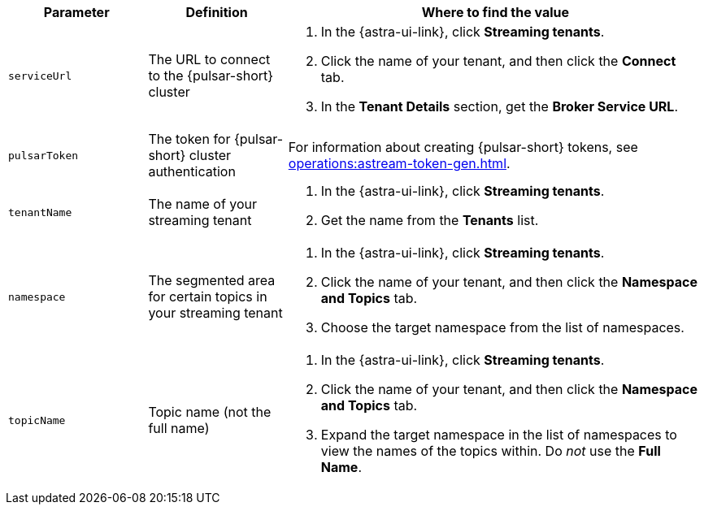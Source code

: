 [cols="1,1,3"]
|===
|Parameter |Definition |Where to find the value

|`serviceUrl`
|The URL to connect to the {pulsar-short} cluster
a|
. In the {astra-ui-link}, click *Streaming tenants*.
. Click the name of your tenant, and then click the *Connect* tab.
. In the *Tenant Details* section, get the *Broker Service URL*.

|`pulsarToken`
|The token for {pulsar-short} cluster authentication
|For information about creating {pulsar-short} tokens, see xref:operations:astream-token-gen.adoc[].

|`tenantName`
|The name of your streaming tenant
a|
. In the {astra-ui-link}, click *Streaming tenants*.
. Get the name from the *Tenants* list.

|`namespace`
|The segmented area for certain topics in your streaming tenant
a|
. In the {astra-ui-link}, click *Streaming tenants*.
. Click the name of your tenant, and then click the *Namespace and Topics* tab.
. Choose the target namespace from the list of namespaces.

|`topicName`
|Topic name (not the full name)
a|
. In the {astra-ui-link}, click *Streaming tenants*.
. Click the name of your tenant, and then click the *Namespace and Topics* tab.
. Expand the target namespace in the list of namespaces to view the names of the topics within.
Do _not_ use the *Full Name*.
|===